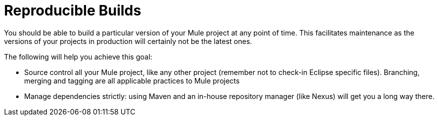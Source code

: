 = Reproducible Builds

You should be able to build a particular version of your Mule project at any point of time. This facilitates maintenance as the versions of your projects in production will certainly not be the latest ones.

The following will help you achieve this goal:

* Source control all your Mule project, like any other project (remember not to check-in Eclipse specific files). Branching, merging and tagging are all applicable practices to Mule projects
* Manage dependencies strictly: using Maven and an in-house repository manager (like Nexus) will get you a long way there.
